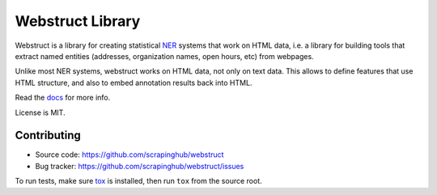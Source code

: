 Webstruct Library
=========

.. image:: https://img.shields.io/pypi/v/webstruct.svg
   :target: https://pypi.python.org/pypi/webstruct
   :alt: PyPI Version

.. image:: https://travis-ci.org/scrapinghub/webstruct.svg?branch=master
   :target: https://travis-ci.org/scrapinghub/webstruct
   :alt: Build Status

.. image:: https://codecov.io/gh/scrapinghub/webstruct/branch/master/graph/badge.svg
   :target: https://codecov.io/gh/scrapinghub/webstruct
   :alt: Code Coverage

.. image:: https://readthedocs.org/projects/webstruct/badge/?version=latest
   :target: http://webstruct.readthedocs.io/en/latest/
   :alt: Documentation


Webstruct is a library for creating statistical NER_ systems that work
on HTML data, i.e. a library for building tools that extract named
entities (addresses, organization names, open hours, etc) from webpages.

Unlike most NER systems, webstruct works on HTML data, not only
on text data. This allows to define features that use HTML structure,
and also to embed annotation results back into HTML.

Read the docs_ for more info.

License is MIT.

.. _docs: http://webstruct.readthedocs.io/en/latest/
.. _NER: http://en.wikipedia.org/wiki/Named-entity_recognition

Contributing
------------

* Source code: https://github.com/scrapinghub/webstruct
* Bug tracker: https://github.com/scrapinghub/webstruct/issues

To run tests, make sure tox_ is installed, then run
``tox`` from the source root.

.. _tox: https://tox.readthedocs.io/en/latest/
